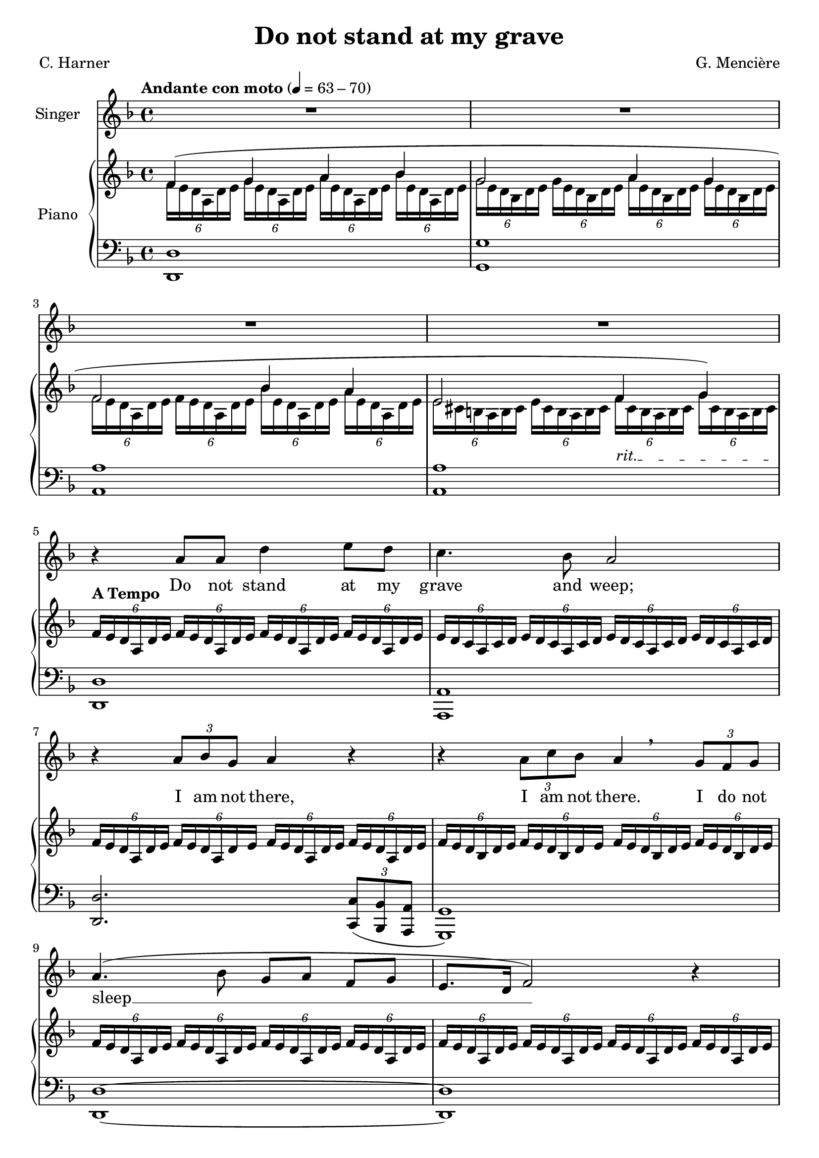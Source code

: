 \version "2.24.2"

\header {
  title = "Do not stand at my grave"
  composer = "G. Mencière"
  poet = "C. Harner"
}

global = {
  \key d \minor
  \tempo "Andante con moto" 4 = 63 - 70
  \time 4/4
}

rightHand = \relative c' {
  \global
  \clef treble
  \mergeDifferentlyHeadedOn
  <<
    {
      f4( g a bes
      g2 a4 g
      f2 bes4 a
      \override TextSpanner.bound-details.left.text = "rit."
      e2 f4_\startTextSpan \after 8.. \stopTextSpan g4)
    }
    \\
    {
      \tuplet 6/4 4 {f16 e d a d e g e d a d e a e d a d e bes' e, d a d e}
      \tuplet 6/4 4 {g16 e d bes d e g e d bes d e a e d bes d e g e d bes d e}
      \tuplet 6/4 4 {f16 e d a d e f e d a d e bes' e, d a d e a e d a d e}
      \tuplet 6/4 4 {e16 cis b a b cis e cis b a b cis f cis b a b cis g' cis, b a b cis}
    }
  >>
  ^\markup{\bold "A Tempo"} \repeat unfold 4 {\tuplet 6/4 {f16 e d a d e}}
  \repeat unfold 4 {\tuplet 6/4 {e16 d c a c d}}
  \repeat unfold 4 {\tuplet 6/4 {f16 e d a d e}}
  \repeat unfold 4 {\tuplet 6/4 {f16 e d bes d e}}
  \repeat unfold 4 {\tuplet 6/4 {f16 e d a d e}}
  \repeat unfold 4 {\tuplet 6/4 {f16 e d a d e}}
  \repeat unfold 4 {\tuplet 6/4 {fis16 c b a b c}}
  \tempo 4 = 75
  \repeat unfold 4 {\tuplet 6/4 {g'16 fis e b e fis}}
  \repeat unfold 4 {\tuplet 6/4 {g16 fis e c e fis}}
  \repeat unfold 4 {\tuplet 6/4 {a16 e c b c e}}
  \tuplet 6/4 4 {a16 dis, c b c dis a' dis, c b c dis g fis e b e fis g fis e b e fis}
  \time 2/4 \tuplet 6/4 4 {gis e d b d e gis e d b d e\fermata}
  \time 4/4
  <cis a'>4^\markup {\bold "A Tempo primo"} <e a>8 cis r4 <e a>8 cis
  <d fis a>1
  <d fis a cis>1\mf
  \repeat unfold 2 {\tuplet 6/4 {a'16 e d cis d e}}
  \repeat unfold 2 {\tuplet 6/4 {a16 fis e cis e fis}}
  \repeat unfold 2 {\tuplet 6/4 {a16 e d cis d e}}
  \repeat unfold 2 {\tuplet 6/4 {gis16 fis e cis e fis}}
  \repeat unfold 2 {\tuplet 6/4 {a16 e d cis d e}} <c ees ges aes>2\fermata
  \key des \major
  \repeat unfold 2 {<f aes>8 des} \repeat unfold 2 {<des ges>8 bes}
  <des f>8 aes <c ges'> aes \repeat unfold 2 {<des f> aes}
  <f' aes>8 des <ges bes> des <ges c> ees <des f bes des>4
  \repeat unfold 2 {<f bes>8 des} \repeat unfold 2 {<ees f a>8 c}
  des16\> f ges bes des f ges bes
  \ottava #1
  des f ges bes~ bes4\!
  \ottava #0
  <des,, aes>4 <ees, aes ces> <des ges bes>2
  <bes des ges>16 f' ees des bes des ees f ges4 bes
  <bes, d f aes>2\fermata ges'4\fermata f\fermata
  \repeat unfold 4 {\tuplet 6/4 {ges16 f ees bes ees f}}
  \repeat unfold 4 {\tuplet 6/4 {f16 ees des bes des ees}}
  \repeat unfold 4 {\tuplet 6/4 {ges16 f ees bes ees f}}
  \repeat unfold 4 {\tuplet 6/4 {ges16 f ees ces ees f}}
  \repeat unfold 4 {\tuplet 6/4 {aes16 d, ces bes ces d}}
  \tuplet 6/4 {ges16 f ees bes ees f} ges16 bes ees f ges[ bes ees f] ges4\fermata
  \bar "|."
}

leftHand = \relative c, {
  \global
  \clef bass
  <d d'>1
  <g g'>
  <a a'>
  <a a'>
  <d, d'>
  <a a'>
  <d d'>2. \tuplet 3/2 {<c c'>8( <bes bes'> <a a'>}
  <g g'>1)
  <d' d'>~
  <d d'>
  \override TextSpanner.bound-details.left.text = "accel."
  <dis dis'>2.~^\markup{\italic "accel."} <dis dis'>8^\cresc <b b'>\!
  <e e'>1
  <c c'>2. <c c'>8^\markup {\italic "decresc."} <b b'>
  <a a'>1^\markup {\italic "rall."}
  <b b'>2 <e e'>2~ <e e'>\fermata
  a16^\mp e' a cis a,4 a16 e' a cis a,4
  \repeat unfold 2 {d,16 a' d fis a8 d}
  d,,16 a'^\> d fis a8 d d,,16 a' d fis a8 d
  <a,, a'>4.^\mp\!^\< <gis gis'>8 <fis fis'>4.\!^\> <gis gis'>8
  <a a'>4.\!^\< <b b'>8 <cis cis'>4.\!^\> <b b'>8
  <a a'>2\!^\markup {\italic "rall."} <aes aes'>\fermata
  \key des \major
  <des des'>2 <ges, ges'>
  <aes aes'> <des des'>
  <des des'>4 <ges, ges'>^\< <aes aes'> <bes bes'>
  <bes bes'>2 <f' f'>\!
  <ges ges'>1
  <bes f' bes>4^\> <ces ges'> <ees bes'>2
  <ges, ges'>1\!
  <bes, bes'>
  <ees ees'>
  <bes bes'>
  <ees ees'>2. \tuplet 3/2 {<des des'>8 <ces ces'> <bes bes'>}
  <aes aes'>1
  <bes bes'>
  <ees ees'>
}

voix = \relative c'' {
  \global
  \clef treble
  R1*4
  r4 a8 a d4 e8 d
  c4. bes8 a2
  r4 \tuplet 3/2 {a8 bes g} a4 r
  r4 \tuplet 3/2 {a8 c bes} \after 8 \breathe a4 \tuplet 3/2 {g8 f g}
  a4.( bes8 g a f[ g]
  e8. d16 f2) r4
  R1
  r4 r8 b^\mp e4.^\< fis8
  g8.\!^\f fis16 e8.^\> c16 b2\!
  r4 r8 e,^\mp a4. b8 c b^\markup {\italic "rall."} a[^\> dis] e2 R\!
  r4 \tuplet 3/2 {a,8^\mp a b} cis a r cis^\<
  d8. cis16\!^\> b4\! r r8 cis
  fis4.^\mf e8^\> d cis b8. a16
  cis2\!^\mp r4 \tuplet 3/2 {cis8 e d}
  cis4 r r \tuplet 3/2 {b8 a b}
  cis2 r
  \key des \major
  r4 aes8 ges16 aes des8 f ees[ des]
  bes8 c aes8. ges16 aes4 r8 aes
  des8^\< c bes[ aes] des8. c16 des4
  r4\! \tuplet 3/2 {des8 c bes} a8 c^\< ees[ f]
  ges2\! r4 \tuplet 3/2 4 {ges8 f ees des(^\> ees des) ces des ces} bes( aes ges[) f]
  ges2 r\!
  R1
  r4 bes8 bes ees4 f8 ees
  des4. ces8 bes2
  r4 \tuplet 3/2 {bes8 ces aes} bes4 r
  r4 \tuplet 3/2 {bes8 des^\markup {\italic "rall." } ces} bes2
  r4 bes bes d
  ees1\fermata
}

paroles = \lyricmode {
  Do not stand at my grave and weep;
  I am not there, I am not there. I do not sleep __
  I am a thou -- sand winds that blow.
  I am the dia -- mond glints on snow.
  I am the sun -- light on rip -- ened grain.
  I am the gen -- tle au -- tumn rain.
  I am not there. I do not sleep.
  When you a -- wa -- _ _ ken in the mor -- ning's hush
  I am the swift up -- lif -- ting rush
  Of qui -- et  birds in cir -- cled flight.
  I am the soft __ stars __ _ that shine __ at night.
  Do not stand at my grave and cry;
  I am not there. I am not there.
  I did not die.
}

\score {
  <<
    \new Staff \with { instrumentName = "Singer" }
    <<
      \new Voice = "voice" {\voix}
      \new Lyrics \lyricsto "voice" \paroles
    >>
    \new PianoStaff \with { instrumentName = "Piano" }
    <<
      \new Staff \rightHand
      \new Staff \leftHand
    >>
  >>
}